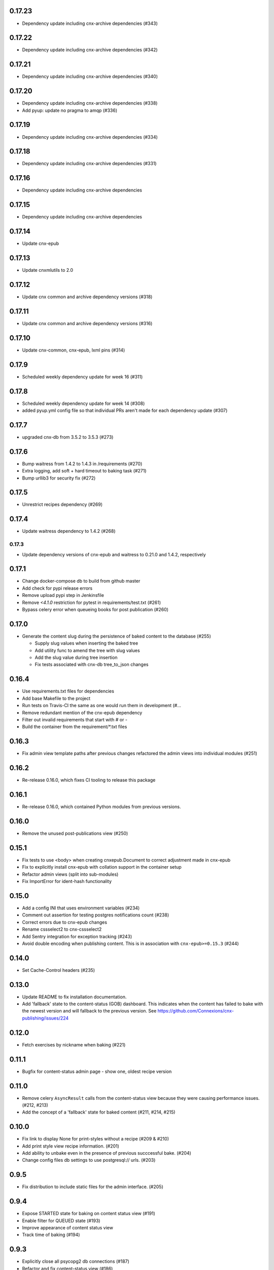 0.17.23
------

- Dependency update including cnx-archive dependencies (#343)

0.17.22
------

- Dependency update including cnx-archive dependencies (#342)

0.17.21
------

- Dependency update including cnx-archive dependencies (#340)

0.17.20
------

- Dependency update including cnx-archive dependencies (#338)
- Add pyup: update no pragma to amqp (#336)

0.17.19
------

- Dependency update including cnx-archive dependencies (#334)


0.17.18
------

- Dependency update including cnx-archive dependencies (#331)


0.17.16
------

- Dependency update including cnx-archive dependencies

0.17.15
------

- Dependency update including cnx-archive dependencies

0.17.14
------

- Update cnx-epub

0.17.13
------

- Update cnxmlutils to 2.0

0.17.12
------

- Update cnx common and archive dependency versions (#318)

0.17.11
------

- Update cnx common and archive dependency versions (#316)

0.17.10
------

- Update cnx-common, cnx-epub, lxml pins (#314)

0.17.9
------

- Scheduled weekly dependency update for week 16 (#311)

0.17.8
------

- Scheduled weekly dependency update for week 14 (#308)
- added pyup.yml config file so that individual PRs aren't made for each dependency update (#307)

0.17.7
------

- upgraded cnx-db from 3.5.2 to 3.5.3 (#273)

0.17.6
------

- Bump waitress from 1.4.2 to 1.4.3 in /requirements (#270)
- Extra logging, add soft + hard timeout to baking task (#271)
- Bump urllib3 for security fix (#272)

0.17.5
------

- Unrestrict recipes dependency (#269)

0.17.4
------

- Update waitress dependency to 1.4.2 (#268)

0.17.3
______

- Update dependency versions of cnx-epub and waitress to 0.21.0 and 1.4.2, respectively

0.17.1
------

- Change docker-compose db to build from github master
- Add check for pypi release errors
- Remove upload pypi step in Jenkinsfile
- Remove `<4.1.0` restriction for pytest in requirements/test.txt (#261)
- Bypass celery error when queueing books for post publication (#260)

0.17.0
------

- Generate the content slug during the persistence of baked content
  to the database (#255)

  - Supply slug values when inserting the baked tree
  - Add utility func to amend the tree with slug values
  - Add the slug value during tree insertion
  - Fix tests associated with cnx-db tree_to_json changes

0.16.4
------

- Use requirements.txt files for dependencies
- Add base Makefile to the project
- Run tests on Travis-CI the same as one would run them in development (#…
- Remove redundant mention of the cnx-epub dependency
- Filter out invalid requirements that start with # or -
- Build the container from the requirement/*.txt files

0.16.3
------

- Fix admin view template paths after previous changes refactored the admin
  views into individual modules (#251)

0.16.2
------

- Re-release 0.16.0, which fixes CI tooling to release this package

0.16.1
------

- Re-release 0.16.0, which contained Python modules from previous versions.

0.16.0
------

- Remove the unused post-publications view (#250)

0.15.1
------

- Fix tests to use <body> when creating cnxepub.Document to correct
  adjustment made in cnx-epub
- Fix to explicitly install cnx-epub with collation support in the container setup
- Refactor admin views (split into sub-modules)
- Fix ImportError for ident-hash functionality

0.15.0
------

- Add a config INI that uses environment variables (#234)
- Comment out assertion for testing postgres notifications count (#238)
- Correct errors due to cnx-epub changes
- Rename cssselect2 to cnx-cssselect2
- Add Sentry integration for exception tracking (#243)
- Avoid double encoding when publishing content. This is in
  association with ``cnx-epub>=0.15.3`` (#244)

0.14.0
------

- Set Cache-Control headers (#235)

0.13.0
------

- Update README to fix installation documentation.
- Add 'fallback' state to the content-status (GOB) dashboard. This indicates
  when the content has failed to bake with the newest version and will fallback
  to the previous version.
  See https://github.com/Connexions/cnx-publishing/issues/224

0.12.0
------

- Fetch exercises by nickname when baking (#221)

0.11.1
------

- Bugfix for content-status admin page - show one, oldest recipe version

0.11.0
------

- Remove celery ``AsyncResult`` calls from the content-status view because
  they were causing performance issues. (#212, #213)
- Add the concept of a 'fallback' state for baked content (#211, #214, #215)

0.10.0
------

- Fix link to display None for print-styles without a recipe (#209 & #210)
- Add print style view recipe information. (#201)
- Add ability to unbake even in the presence of previous succcessful bake.
  (#204)
- Change config files db settings to use postgresql:// urls. (#203)

0.9.5
-----

- Fix distribution to include static files for the admin interface. (#205)

0.9.4
-----

- Expose STARTED state for baking on content status view (#191)
- Enable filter for QUEUED state (#193)
- Improve appearance of content status view
- Track time of baking (#194)

0.9.3
-----

- Explicitly close all psycopg2 db connections (#187)
- Refactor and fix content-status view (#186)

0.9.2
-----

- Check for a traceback when handling a celery task failure (#185)

0.9.1
-----

- Make sure to reserve uuids for new composite content (#184)

0.9.0
-----

- Use default icon for unknown states on content-status page (#182)
- Fix to not error when no recipe is found (#180)
- Optimize post publishing queue (#175)
- Reword baking procedure log messages (#174)
- Fix to add view templates to the package distribution (#169)
- Allow content status pages to be publicly visible (#171)
- Add views to view and inspect the content publication status (#161)
- Add a workaround an issue with celery tests, which allows us
  to unskip them (#170)
- Fix tests by adding an empty ruleset file
- Fix tests for change in bake() function signature
- Fix to fetch recipe text durning baking
- Use print-style to select recipe and fallback (#162)
- Add admin page for managing site banner messages (#163)

0.8.1
-----

- Check for a traceback when handling a celery task failure (#185)

0.8.0
-----

- Raise not found on an invalid ident-hash
- Require a specific version on rebake request
- Remove needless epub building on rebake request
- Add rough documentation for channel processing and the celery worker
- Use a celery task for the baking process
- Include celery in the app
- Rewrite subscriber tests using pytest methods
- Assign the most recent version at interp-time
- Clear database on first test run
- Add channel_processing.channels config setting to dev config
- Use memcache the same way as archive
- Remove unused imports
- Move the cache manager to its own module
- Rename file-upload-limit setting to file_upload_limit
- Move configuration to the config module and sub includemes
- Rename the main function to be more specific
- Rewrite post-publication as a general purpose channel processing utility
- Make bake function application aware
- Use memcache server for exercises and math conversion
- Rename collate terminology to baking terminology


0.7.0
-----

- Fix dependency definition for cnx-epub, so that it pulls in cnx-easybake
- Add the ability to publish and bake Composite Chapters
- Install versioneer for version management via git
- Convert SQL stements to use ident_hash and module_version SQL functions
- Use cnx-db init and remove cnx-publishing-initdb
- Move schema to cnx-db and use it as the database schema definition library
- Use notification for view based baking
- Provide token and mathmlcloud URL in configuration logic
- Add error handling and interface for post-publication tasks
- Add post-publication worker
- Fix republishing of binders with trees latest flag set to null
- Add ability to re-run baking procedure
- Persist Binder resources during publish
- Fix baking's resulting object

0.0.0
-----

- Initialized project
